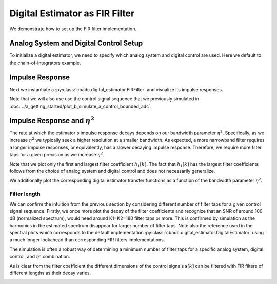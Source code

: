 
.. DO NOT EDIT.
.. THIS FILE WAS AUTOMATICALLY GENERATED BY SPHINX-GALLERY.
.. TO MAKE CHANGES, EDIT THE SOURCE PYTHON FILE:
.. "auto_examples/b_general/plot_b_FIR_Filtering.py"
.. LINE NUMBERS ARE GIVEN BELOW.

.. only:: html

    .. note::
        :class: sphx-glr-download-link-note

        Click :ref:`here <sphx_glr_download_auto_examples_b_general_plot_b_FIR_Filtering.py>`
        to download the full example code

.. rst-class:: sphx-glr-example-title

.. _sphx_glr_auto_examples_b_general_plot_b_FIR_Filtering.py:


===============================
Digital Estimator as FIR Filter
===============================

We demonstrate how to set up the FIR filter implementation.

.. GENERATED FROM PYTHON SOURCE LINES 10-17

---------------------------------------
Analog System and Digital Control Setup
---------------------------------------

To initialize a digital estimator, we need to specify which analog system and
digital control are used. Here we default to the chain-of-integrators
example.

.. GENERATED FROM PYTHON SOURCE LINES 17-50

.. code-block:: default
   :lineno-start: 18


    from cbadc.analog_system import AnalogSystem
    from cbadc.digital_control import DigitalControl
    from cbadc.digital_estimator import DigitalEstimator
    import numpy as np
    N = 6
    M = N
    beta = 6250.
    rho = - beta * 1e-2
    A = [[rho, 0, 0, 0, 0, 0],
         [beta, rho, 0, 0, 0, 0],
         [0, beta, rho, 0, 0, 0],
         [0, 0, beta, rho, 0, 0],
         [0, 0, 0, beta, rho, 0],
         [0, 0, 0, 0, beta, rho]]
    B = [[beta], [0], [0], [0], [0], [0]]
    CT = np.eye(N)
    Gamma = [[-beta, 0, 0, 0, 0, 0],
             [0, -beta, 0, 0, 0, 0],
             [0, 0, -beta, 0, 0, 0],
             [0, 0, 0, -beta, 0, 0],
             [0, 0, 0, 0, -beta, 0],
             [0, 0, 0, 0, 0, -beta]]
    Gamma_tildeT = CT
    T = 1.0/(2 * beta)

    analog_system = AnalogSystem(A, B, CT, Gamma, Gamma_tildeT)
    digital_control = DigitalControl(T, M)

    # Summarize the analog system, digital control, and digital estimator.
    print(analog_system, "\n")
    print(digital_control)





.. rst-class:: sphx-glr-script-out

 Out:

 .. code-block:: none

    The analog system is parameterized as:
    A =
    [[ -62.5    0.     0.     0.     0.     0. ]
     [6250.   -62.5    0.     0.     0.     0. ]
     [   0.  6250.   -62.5    0.     0.     0. ]
     [   0.     0.  6250.   -62.5    0.     0. ]
     [   0.     0.     0.  6250.   -62.5    0. ]
     [   0.     0.     0.     0.  6250.   -62.5]],
    B =
    [[6250.]
     [   0.]
     [   0.]
     [   0.]
     [   0.]
     [   0.]],
    CT = 
    [[1. 0. 0. 0. 0. 0.]
     [0. 1. 0. 0. 0. 0.]
     [0. 0. 1. 0. 0. 0.]
     [0. 0. 0. 1. 0. 0.]
     [0. 0. 0. 0. 1. 0.]
     [0. 0. 0. 0. 0. 1.]],
    Gamma =
    [[-6250.     0.     0.     0.     0.     0.]
     [    0. -6250.     0.     0.     0.     0.]
     [    0.     0. -6250.     0.     0.     0.]
     [    0.     0.     0. -6250.     0.     0.]
     [    0.     0.     0.     0. -6250.     0.]
     [    0.     0.     0.     0.     0. -6250.]],
    and Gamma_tildeT =
    [[1. 0. 0. 0. 0. 0.]
     [0. 1. 0. 0. 0. 0.]
     [0. 0. 1. 0. 0. 0.]
     [0. 0. 0. 1. 0. 0.]
     [0. 0. 0. 0. 1. 0.]
     [0. 0. 0. 0. 0. 1.]] 

    The Digital Control is parameterized as:
    T = 8e-05,
    M = 6, and next update at
    t = 8e-05




.. GENERATED FROM PYTHON SOURCE LINES 51-61

----------------
Impulse Response
----------------

Next we instantiate a :py:class:`cbadc.digital_estimator.FIRFilter` and
visualize its impulse responses.

Note that we will also use use the control signal sequence that we previously
simulated in
:doc:`../a_getting_started/plot_b_simulate_a_control_bounded_adc`.

.. GENERATED FROM PYTHON SOURCE LINES 61-102

.. code-block:: default
   :lineno-start: 61

    import matplotlib.pyplot as plt
    from cbadc.utilities import read_byte_stream_from_file, byte_stream_2_control_signal
    from cbadc.digital_estimator import FIRFilter

    # Choose an arbitrary eta2
    eta2 = 1e6

    # Load the control signal from previous simulation
    byte_stream = read_byte_stream_from_file('sinusodial_simulation.adc', M)
    control_signal_sequences = byte_stream_2_control_signal(byte_stream, M)


    # Instantiate digital estimator
    K1 = 250
    K2 = 250
    digital_estimator = FIRFilter(
        control_signal_sequences, analog_system, digital_control, eta2, K1, K2)

    # extract impulse response
    impulse_response = np.abs(np.array(digital_estimator.h[:, 0, :]))
    impulse_response_dB = 20 * np.log10(impulse_response)

    # Visualize the impulse response
    h_index = np.arange(-K1, K2)
    fig, ax = plt.subplots(2)
    for index in range(N):
        ax[0].plot(h_index, impulse_response[:, index],
                   label=f"$h_{index + 1}[k]$")
        ax[1].plot(h_index, impulse_response_dB[:, index],
                   label=f"$h_{index + 1}[k]$")
    ax[0].legend()
    fig.suptitle(f"For $\eta^2 = {10 * np.log10(eta2)}$ [dB]")
    ax[1].set_xlabel("filter tap k")
    ax[0].set_ylabel("$| h_\ell [k]|$")
    ax[1].set_ylabel("$| h_\ell [k]|$ [dB]")
    ax[0].set_xlim((-50, 50))
    ax[0].grid(which='both')
    ax[1].set_xlim((-K1, K2))
    ax[1].grid(which='both')





.. image:: /auto_examples/b_general/images/sphx_glr_plot_b_FIR_Filtering_001.png
    :alt: For $\eta^2 = 60.0$ [dB]
    :class: sphx-glr-single-img





.. GENERATED FROM PYTHON SOURCE LINES 103-122

-----------------------------------
Impulse Response and :math:`\eta^2`
-----------------------------------

The rate at which the estimator's impulse response decays depends on our
bandwidth parameter :math:`\eta^2`. Specifically, as we increase
:math:`\eta^2` we typically seek a higher resolution at a smaller bandwidth.
As expected, a more narrowband filter requires a longer impulse responses,
or equivalently, has a slower decaying impulse response. Therefore,
we require more filter taps for a given precision as we increase
:math:`\eta^2`.

Note that we plot only the first and largest filter coefficient
:math:`h_1[k]`. The fact that :math:`h_1[k]` has the largest filter
coefficients follows from the choice of analog system and digital control
and does not necessarily generalize.

We additionally plot the corresponding digital estimator transfer functions
as a function of the bandwidth parameter :math:`\eta^2`.

.. GENERATED FROM PYTHON SOURCE LINES 122-181

.. code-block:: default
   :lineno-start: 123


    Eta2 = np.logspace(0, 7, 8)
    K1 = 1 << 8
    K2 = 1 << 8
    h_index = np.arange(-K1, K2)


    plt.figure()
    for eta2 in Eta2:
        digital_estimator = FIRFilter(
            control_signal_sequences, analog_system, digital_control, eta2, K1, K2)
        impulse_response = 20 * \
            np.log10(np.abs(np.array(digital_estimator.h[:, 0, 0])))
        plt.plot(np.arange(0, K2), impulse_response[K2:],
                 label=f"$\eta^2 = {10 * np.log10(eta2)}$ [dB]")
    plt.legend()
    plt.xlabel("filter tap k")
    plt.ylabel("$| h_1 [k] \|$ [dB]")
    plt.xlim((0, K2))
    plt.grid(which="both")


    # Plot corresponding transfer functions of estimator

    # Logspace frequencies
    frequencies = np.logspace(-3, 0, 100)
    omega = 4 * np.pi * beta * frequencies

    plt.figure()
    for eta2 in Eta2:
        # Compute NTF
        digital_estimator = FIRFilter(
            control_signal_sequences, analog_system, digital_control, eta2, K1, K2)

        ntf = digital_estimator.noise_transfer_function(omega)
        ntf_dB = 20 * np.log10(np.abs(ntf))

        # Compute STF
        stf = digital_estimator.signal_transfer_function(omega)
        stf_dB = 20 * np.log10(np.abs(stf.flatten()))

        plt.semilogx(frequencies, stf_dB, '--')
        color = plt.gca().lines[-1].get_color()
        plt.semilogx(
            frequencies,
            20 * np.log10(np.linalg.norm(ntf[0, :, :], axis=0)),
            color=color,
            label=f'$\eta^2 = {10 * np.log10(eta2)}$ [dB]')

    # Add labels and legends to figure
    plt.legend(loc=4)
    plt.grid(which='both')
    plt.title("Signal (dashed) and noise (solid) transfer functions")
    plt.xlabel("$\omega / (4 \pi \\beta ) $")
    plt.ylabel("dB")
    plt.xlim((1e-2, 0.5))
    plt.ylim((-150, 3))
    plt.gcf().tight_layout()




.. rst-class:: sphx-glr-horizontal


    *

      .. image:: /auto_examples/b_general/images/sphx_glr_plot_b_FIR_Filtering_002.png
          :alt: plot b FIR Filtering
          :class: sphx-glr-multi-img

    *

      .. image:: /auto_examples/b_general/images/sphx_glr_plot_b_FIR_Filtering_003.png
          :alt: Signal (dashed) and noise (solid) transfer functions
          :class: sphx-glr-multi-img


.. rst-class:: sphx-glr-script-out

 Out:

 .. code-block:: none

    /nas/PhD/cbadc/docs/code_examples/b_general/plot_b_FIR_Filtering.py:157: RuntimeWarning: divide by zero encountered in log10
      ntf_dB = 20 * np.log10(np.abs(ntf))
    /nas/PhD/cbadc/docs/code_examples/b_general/plot_b_FIR_Filtering.py:157: RuntimeWarning: divide by zero encountered in log10
      ntf_dB = 20 * np.log10(np.abs(ntf))
    /nas/PhD/cbadc/docs/code_examples/b_general/plot_b_FIR_Filtering.py:157: RuntimeWarning: divide by zero encountered in log10
      ntf_dB = 20 * np.log10(np.abs(ntf))
    /nas/PhD/cbadc/docs/code_examples/b_general/plot_b_FIR_Filtering.py:157: RuntimeWarning: divide by zero encountered in log10
      ntf_dB = 20 * np.log10(np.abs(ntf))
    /nas/PhD/cbadc/docs/code_examples/b_general/plot_b_FIR_Filtering.py:157: RuntimeWarning: divide by zero encountered in log10
      ntf_dB = 20 * np.log10(np.abs(ntf))
    /nas/PhD/cbadc/docs/code_examples/b_general/plot_b_FIR_Filtering.py:157: RuntimeWarning: divide by zero encountered in log10
      ntf_dB = 20 * np.log10(np.abs(ntf))




.. GENERATED FROM PYTHON SOURCE LINES 182-204

Filter length
-------------

We can confirm the intuition from the previous section by considering
different number of filter taps for a given control signal sequence. Firstly,
we once more plot the decay of the filter coefficients and recognize
that an SNR of around 100 dB (normalized spectrum), would need around
K1=K2=180 filter taps or more. This is confirmed by simulation as the
harmonics in the estimated spectrum disappear for larger number of
filter taps. Note also the reference used in the spectral plots which
corresponds to the default implementation
:py:class:`cbadc.digital_estimator.DigitalEstimator` using a much
longer lookahead than corresponding FIR filters implementations.

The simulation is often a robust way of determining a minimum
number of filter taps for a specific analog system, digital control,
and :math:`\eta^2` combination.

As is clear from the filter coefficient the different dimensions of the
control signals :math:`\mathbf{s}[k]` can be filtered with FIR filters
of different lengths as their decay varies.


.. GENERATED FROM PYTHON SOURCE LINES 204-308

.. code-block:: default
   :lineno-start: 204

    from cbadc.utilities import compute_power_spectral_density

    filter_lengths = [10, 20, 40, 80, 120, 160, 180, 200, 220]

    eta2 = 1e6

    control_signal_sequences = [byte_stream_2_control_signal(read_byte_stream_from_file(
        '../a_getting_started/sinusodial_simulation.adc', M), M) for _ in filter_lengths]

    stop_after_number_of_iterations = 1 << 16
    u_hat = np.zeros(stop_after_number_of_iterations)


    digital_estimators = [FIRFilter(
        cs,
        analog_system,
        digital_control,
        eta2,
        filter_lengths[index],
        filter_lengths[index],
        stop_after_number_of_iterations=stop_after_number_of_iterations
    ) for index, cs in enumerate(control_signal_sequences)]


    impulse_response_dB = 20 * \
        np.log10(np.abs(np.array(digital_estimators[-1].h[:, 0, :])))
    plt.figure()
    for index in range(N):
        plt.plot(
            np.arange(0, filter_lengths[-1]),
            impulse_response_dB[filter_lengths[-1]:, index],
            label=f"$h_{index + 1}[k]$")
    plt.legend()
    plt.xlabel("filter tap k")
    plt.ylabel("$| h_\ell [k]|$ [dB]")
    plt.xlim((0, filter_lengths[-1]))
    plt.grid(which='both')

    digital_estimators_ref = DigitalEstimator(
        byte_stream_2_control_signal(read_byte_stream_from_file(
        '../a_getting_started/sinusodial_simulation.adc', M), M),
        analog_system,
        digital_control,
        eta2,
        stop_after_number_of_iterations >> 2,
        1 << 14,
        stop_after_number_of_iterations=stop_after_number_of_iterations
    )

    for index, estimate in enumerate(digital_estimators_ref):
        u_hat[index] = estimate
    f_ref, psd_ref = compute_power_spectral_density(u_hat)

    u_hats = []
    plt.rcParams['figure.figsize'] = [6.40, 6.40 * 4]
    fig, ax = plt.subplots(len(filter_lengths), 1)
    for index_de in range(len(filter_lengths)):
        # Compute estimates for each estimator
        for index, estimate in enumerate(digital_estimators[index_de]):
            u_hat[index] = estimate
        u_hats.append(np.copy(u_hat))

        # Compute power spectral density
        f, psd = compute_power_spectral_density(
            u_hat[filter_lengths[index_de]:])

        # Plot the FIR filters
        color = next(ax[index_de]._get_lines.prop_cycler)['color']

        ax[index_de].grid(b=True, which='major',
                          color='gray', alpha=0.6, lw=1.5)
        ax[index_de].grid(b=True, which='major',
                          color='gray', alpha=0.6, lw=1.5)

        ax[index_de].semilogx(f_ref, 10 * np.log10(psd_ref),
                              label=f'Ref', color='k')

        ax[index_de].semilogx(f, 10 * np.log10(psd),
                              label=f'K1=K2={filter_lengths[index_de]}',
                              color=color)

        ax[index_de].set_ylabel('$ \mathrm{V}^2 \, / \, \mathrm{Hz}$')

        ax[index_de].legend()
        ax[index_de].set_xlim((0.0002, 0.5))

    ax[-1].set_xlabel('frequency [Hz]')
    fig.tight_layout()

    # Plot snapshot in time domain
    plt.rcParams['figure.figsize'] = [6.40, 6.40]
    plt.figure()
    plt.title("Estimates in time domain")
    for index in range(len(filter_lengths)):
        t_fir = np.arange(-filter_lengths[index] + 1,
                          stop_after_number_of_iterations - filter_lengths[index] + 1)
        plt.plot(t_fir, u_hats[index],
                 label=f'K1=K2={filter_lengths[index]}')
    plt.ylabel('$\hat{u}(t)$')
    plt.xlim((64000, 64600))
    plt.ylim((-0.6, 0.6))
    plt.xlabel("$t / T$")
    _ = plt.legend()




.. rst-class:: sphx-glr-horizontal


    *

      .. image:: /auto_examples/b_general/images/sphx_glr_plot_b_FIR_Filtering_004.png
          :alt: plot b FIR Filtering
          :class: sphx-glr-multi-img

    *

      .. image:: /auto_examples/b_general/images/sphx_glr_plot_b_FIR_Filtering_005.png
          :alt: plot b FIR Filtering
          :class: sphx-glr-multi-img

    *

      .. image:: /auto_examples/b_general/images/sphx_glr_plot_b_FIR_Filtering_006.png
          :alt: Estimates in time domain
          :class: sphx-glr-multi-img






.. rst-class:: sphx-glr-timing

   **Total running time of the script:** ( 5 minutes  43.054 seconds)


.. _sphx_glr_download_auto_examples_b_general_plot_b_FIR_Filtering.py:


.. only :: html

 .. container:: sphx-glr-footer
    :class: sphx-glr-footer-example



  .. container:: sphx-glr-download sphx-glr-download-python

     :download:`Download Python source code: plot_b_FIR_Filtering.py <plot_b_FIR_Filtering.py>`



  .. container:: sphx-glr-download sphx-glr-download-jupyter

     :download:`Download Jupyter notebook: plot_b_FIR_Filtering.ipynb <plot_b_FIR_Filtering.ipynb>`


.. only:: html

 .. rst-class:: sphx-glr-signature

    `Gallery generated by Sphinx-Gallery <https://sphinx-gallery.github.io>`_
